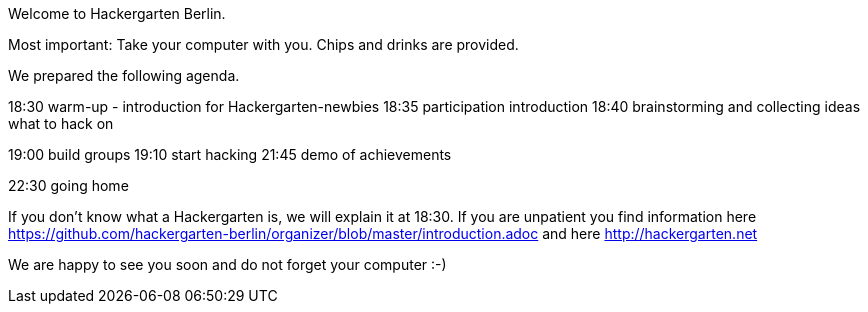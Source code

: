 Welcome to Hackergarten Berlin. 

Most important: 
Take your computer with you. 
Chips and drinks are provided.

We prepared the following agenda. 

18:30 warm-up - introduction for Hackergarten-newbies
18:35 participation introduction
18:40 brainstorming and collecting ideas what to hack on

19:00 build groups
19:10 start hacking
21:45 demo of achievements

22:30 going home

If you don’t know what a Hackergarten is, we will explain it at 18:30. 
If you are unpatient you find information here https://github.com/hackergarten-berlin/organizer/blob/master/introduction.adoc and here http://hackergarten.net

We are happy to see you soon and do not forget your computer :-)

